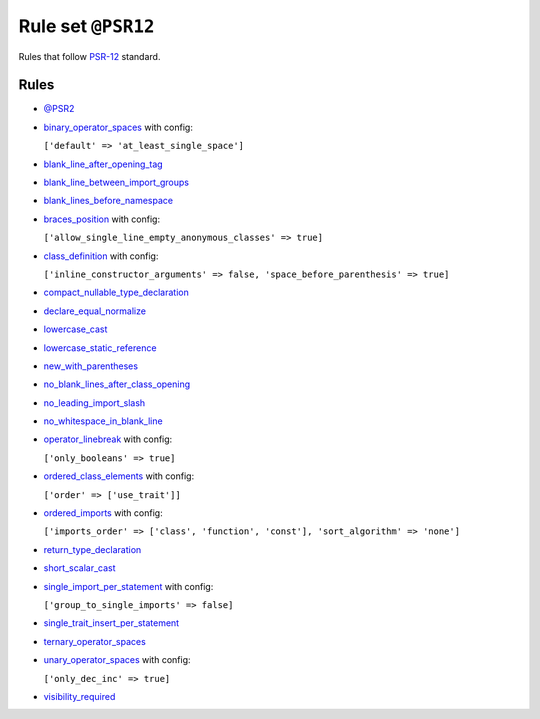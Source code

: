 ===================
Rule set ``@PSR12``
===================

Rules that follow `PSR-12 <https://www.php-fig.org/psr/psr-12/>`_ standard.

Rules
-----

- `@PSR2 <./PSR2.rst>`_
- `binary_operator_spaces <./../rules/operator/binary_operator_spaces.rst>`_ with config:

  ``['default' => 'at_least_single_space']``

- `blank_line_after_opening_tag <./../rules/php_tag/blank_line_after_opening_tag.rst>`_
- `blank_line_between_import_groups <./../rules/whitespace/blank_line_between_import_groups.rst>`_
- `blank_lines_before_namespace <./../rules/namespace_notation/blank_lines_before_namespace.rst>`_
- `braces_position <./../rules/basic/braces_position.rst>`_ with config:

  ``['allow_single_line_empty_anonymous_classes' => true]``

- `class_definition <./../rules/class_notation/class_definition.rst>`_ with config:

  ``['inline_constructor_arguments' => false, 'space_before_parenthesis' => true]``

- `compact_nullable_type_declaration <./../rules/whitespace/compact_nullable_type_declaration.rst>`_
- `declare_equal_normalize <./../rules/language_construct/declare_equal_normalize.rst>`_
- `lowercase_cast <./../rules/cast_notation/lowercase_cast.rst>`_
- `lowercase_static_reference <./../rules/casing/lowercase_static_reference.rst>`_
- `new_with_parentheses <./../rules/operator/new_with_parentheses.rst>`_
- `no_blank_lines_after_class_opening <./../rules/class_notation/no_blank_lines_after_class_opening.rst>`_
- `no_leading_import_slash <./../rules/import/no_leading_import_slash.rst>`_
- `no_whitespace_in_blank_line <./../rules/whitespace/no_whitespace_in_blank_line.rst>`_
- `operator_linebreak <./../rules/operator/operator_linebreak.rst>`_ with config:

  ``['only_booleans' => true]``

- `ordered_class_elements <./../rules/class_notation/ordered_class_elements.rst>`_ with config:

  ``['order' => ['use_trait']]``

- `ordered_imports <./../rules/import/ordered_imports.rst>`_ with config:

  ``['imports_order' => ['class', 'function', 'const'], 'sort_algorithm' => 'none']``

- `return_type_declaration <./../rules/function_notation/return_type_declaration.rst>`_
- `short_scalar_cast <./../rules/cast_notation/short_scalar_cast.rst>`_
- `single_import_per_statement <./../rules/import/single_import_per_statement.rst>`_ with config:

  ``['group_to_single_imports' => false]``

- `single_trait_insert_per_statement <./../rules/class_notation/single_trait_insert_per_statement.rst>`_
- `ternary_operator_spaces <./../rules/operator/ternary_operator_spaces.rst>`_
- `unary_operator_spaces <./../rules/operator/unary_operator_spaces.rst>`_ with config:

  ``['only_dec_inc' => true]``

- `visibility_required <./../rules/class_notation/visibility_required.rst>`_
